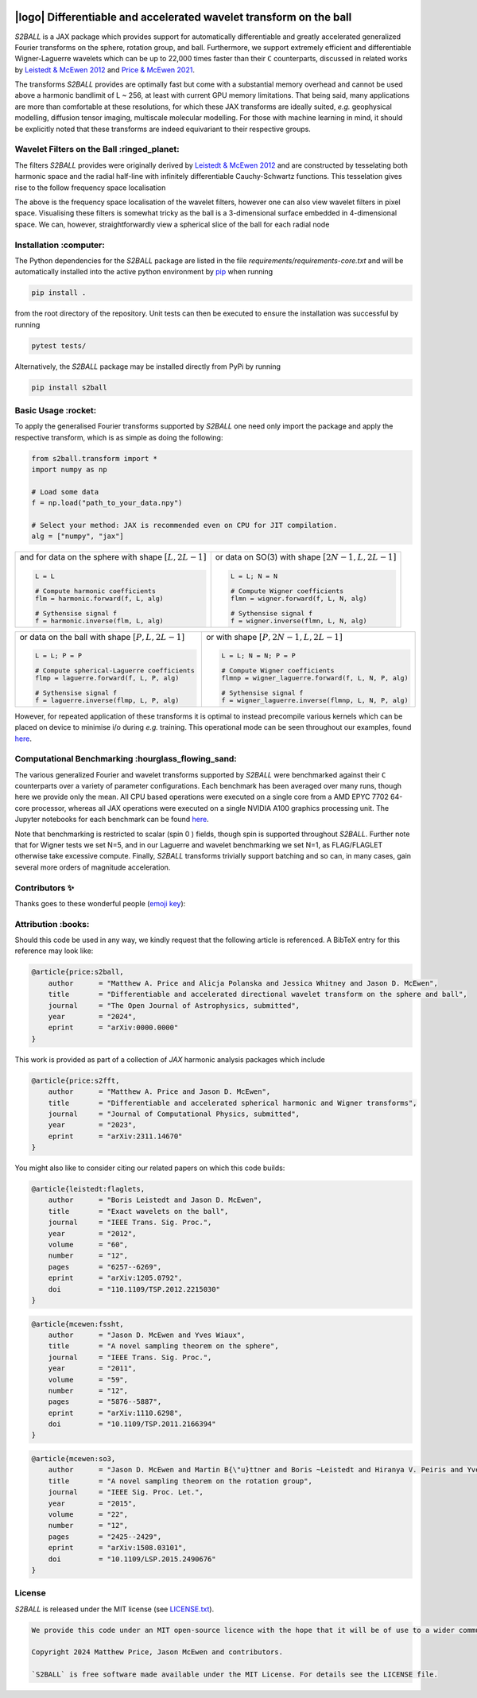 .. image:: https://github.com/astro-informatics/s2ball/actions/workflows/tests.yml/badge.svg?branch=main
    :target: https://github.com/astro-informatics/s2ball/actions/workflows/tests.yml
.. image:: https://codecov.io/gh/astro-informatics/s2ball/graph/badge.svg?token=12JWTZPO96
    :target: https://codecov.io/gh/astro-informatics/s2ball
.. image:: https://img.shields.io/badge/License-MIT-yellow.svg
    :target: https://opensource.org/licenses/MIT
.. image:: https://badge.fury.io/py/s2ball.svg
    :target: https://badge.fury.io/py/s2ball
.. image:: http://img.shields.io/badge/arXiv-0000.00000-orange.svg?style=flat
    :target: https://arxiv.org/abs/0000.00000
.. image:: https://img.shields.io/badge/all_contributors-2-orange.svg?style=flat-square
    :target: #contributors-
.. image:: https://img.shields.io/badge/code%20style-black-000000.svg
    :target: https://github.com/psf/black

===================================================================
|logo| Differentiable and accelerated wavelet transform on the ball
===================================================================

.. |logo| raw:: html

   <img src="./docs/assets/sax_logo.png" align="left" height="100" width="100">

`S2BALL` is a JAX package which provides support for automatically 
differentiable and greatly accelerated generalized Fourier transforms on the sphere, 
rotation group, and ball. Furthermore, we support extremely efficient and differentiable 
Wigner-Laguerre wavelets which can be up to 22,000 times faster 
than their ``C`` counterparts, discussed in related works by `Leistedt & McEwen 2012 
<https://arxiv.org/pdf/1205.0792.pdf>`_ and `Price & McEwen 2021 <https://arxiv.org/pdf/2105.05518.pdf>`_.

The transforms `S2BALL` provides are optimally fast but come with a substantial memory 
overhead and cannot be used above a harmonic bandlimit of L ~ 256, at least with current GPU memory 
limitations. That being said, many applications are more than comfortable at these resolutions, for 
which these JAX transforms are ideally suited, *e.g.* geophysical modelling, diffusion 
tensor imaging, multiscale molecular modelling. For those with machine learning in mind, 
it should be explicitly noted that these transforms are indeed equivariant to their respective groups.

Wavelet Filters on the Ball :ringed_planet:
--------------------------------------------

The filters `S2BALL` provides were originally derived by `Leistedt & McEwen 2012 
<https://arxiv.org/pdf/1205.0792.pdf>`_ and are constructed by tesselating both harmonic space 
and the radial half-line with infinitely differentiable Cauchy-Schwartz functions. This tesselation 
gives rise to the follow frequency space localisation 

|filter_support|

.. |filter_support| image:: ./docs/assets/figures/ball_filter_support.png
    :width: 90%

The above is the frequency space localisation of the wavelet filters, however one can also view wavelet filters in pixel space. Visualising these filters is somewhat tricky as the ball is a 3-dimensional surface embedded in 4-dimensional space. We can, however, straightforwardly view a spherical slice of the ball for each radial node

|filter_support_pixel|

.. |filter_support_pixel| image:: ./docs/assets/figures/ball_filter_support_pixelspace.png
    :width: 90%

Installation :computer:
---------------------------

The Python dependencies for the `S2BALL` package are listed in the file
`requirements/requirements-core.txt` and will be automatically installed
into the active python environment by `pip <https://pypi.org>`_ when running

.. code-block:: bash

    pip install .        


from the root directory of the repository. Unit tests can then be
executed to ensure the installation was successful by running

.. code-block:: bash

    pytest tests/  

Alternatively, the `S2BALL` package may be installed directly from PyPi by running 

.. code-block:: bash

    pip install s2ball

Basic Usage :rocket:
---------------------------

To apply the generalised Fourier transforms supported by `S2BALL` one need only 
import the package and apply the respective transform, which is as simple as doing the 
following: 

.. code-block:: Python

    from s2ball.transform import *
    import numpy as np 

    # Load some data
    f = np.load("path_to_your_data.npy")

    # Select your method: JAX is recommended even on CPU for JIT compilation.
    alg = ["numpy", "jax"]

+-------------------------------------------------------+------------------------------------------------------------+
|and for data on the sphere with shape :math:`[L, 2L-1]`|or data on SO(3) with shape :math:`[2N-1, L, 2L-1]`         |
|                                                       |                                                            |
|.. code-block:: Python                                 |.. code-block:: Python                                      |
|                                                       |                                                            |
|   L = L                                               |   L = L; N = N                                             |
|                                                       |                                                            |
|   # Compute harmonic coefficients                     |   # Compute Wigner coefficients                            |
|   flm = harmonic.forward(f, L, alg)                   |   flmn = wigner.forward(f, L, N, alg)                      |
|                                                       |                                                            |
|   # Sythensise signal f                               |   # Sythensise signal f                                    |
|   f = harmonic.inverse(flm, L, alg)                   |   f = wigner.inverse(flmn, L, N, alg)                      |
+-------------------------------------------------------+------------------------------------------------------------+

+---------------------------------------------------+---------------------------------------------------------+
|or data on the ball with shape :math:`[P, L, 2L-1]`|or with shape :math:`[P, 2N-1, L, 2L-1]`                 |
|                                                   |                                                         |
|.. code-block:: Python                             |.. code-block:: Python                                   |
|                                                   |                                                         |
|   L = L; P = P                                    |   L = L; N = N; P = P                                   |
|                                                   |                                                         |
|   # Compute spherical-Laguerre coefficients       |   # Compute Wigner coefficients                         |
|   flmp = laguerre.forward(f, L, P, alg)           |   flmnp = wigner_laguerre.forward(f, L, N, P, alg)      |
|                                                   |                                                         |
|   # Sythensise signal f                           |   # Sythensise signal f                                 |
|   f = laguerre.inverse(flmp, L, P, alg)           |   f = wigner_laguerre.inverse(flmnp, L, N, P, alg)      |
+---------------------------------------------------+---------------------------------------------------------+

However, for repeated application of these transforms it is optimal to instead precompile 
various kernels which can be placed on device to minimise i/o during *e.g.* training. This 
operational mode can be seen throughout our examples, found `here 
<https://github.com/astro-informatics/s2ball/tree/main/notebooks>`_.

Computational Benchmarking :hourglass_flowing_sand:
--------------------------------------------------

The various generalized Fourier and wavelet transforms supported by `S2BALL` were 
benchmarked against their ``C`` counterparts over a variety of parameter configurations. 
Each benchmark has been averaged over many runs, though here we provide only the mean. 
All CPU based operations were executed on a single core from a AMD EPYC 7702 64-core 
processor, whereas all JAX operations were executed on a single NVIDIA A100 graphics 
processing unit. The Jupyter notebooks for each benchmark can be found `here 
<https://github.com/astro-informatics/s2ball/tree/main/notebooks>`_.

Note that benchmarking is restricted to scalar (spin 0 ) fields, though spin is supported 
throughout `S2BALL`. Further note that for Wigner tests we set N=5, and in our 
Laguerre and wavelet benchmarking we set N=1, as FLAG/FLAGLET otherwise take 
excessive compute. Finally, `S2BALL` transforms trivially support batching and 
so can, in many cases, gain several more orders of magnitude acceleration.
    
|harmonic| |wigner| 

|laguerre| |wavelet|

.. |harmonic| image:: ./docs/assets/figures/harmonic.png
    :width: 48%

.. |wigner| image:: ./docs/assets/figures/wigner.png
    :width: 48%

.. |laguerre| image:: ./docs/assets/figures/laguerre.png
    :width: 48%

.. |wavelet| image:: ./docs/assets/figures/wavelet.png
    :width: 48%

Contributors ✨
-----------------------------------

Thanks goes to these wonderful people (`emoji
key <https://allcontributors.org/docs/en/emoji-key>`_):

.. raw:: html 

    <embed>
        <table>
        <tbody>
            <tr>
            <td align="center" valign="top" width="16.66%"><a href="https://cosmomatt.github.io"><img src="https://avatars.githubusercontent.com/u/32554533?v=4?s=100" width="100px;" alt="Matt Price"/><br /><sub><b>Matt Price</b></sub></a><br /><a href="https://github.com/astro-informatics/S2BALL/commits?author=CosmoMatt" title="Code">💻</a> <a href="https://github.com/astro-informatics/S2BALL/pulls?q=is%3Apr+reviewed-by%3ACosmoMatt" title="Reviewed Pull Requests">👀</a> <a href="#ideas-CosmoMatt" title="Ideas, Planning, & Feedback">🤔</a></td>
            <td align="center" valign="top" width="16.66%"><a href="http://www.jasonmcewen.org"><img src="https://avatars.githubusercontent.com/u/3181701?v=4?s=100" width="100px;" alt="Jason McEwen "/><br /><sub><b>Jason McEwen </b></sub></a><br /><a href="https://github.com/astro-informatics/S2BALL/commits?author=jasonmcewen" title="Code">💻</a> <a href="https://github.com/astro-informatics/S2BALL/pulls?q=is%3Apr+reviewed-by%3Ajasonmcewen" title="Reviewed Pull Requests">👀</a> <a href="#ideas-jasonmcewen" title="Ideas, Planning, & Feedback">🤔</a></td>
            </tr>
        </tbody>
        </table>
    </embed>

Attribution :books:
-------------------

Should this code be used in any way, we kindly request that the following article is
referenced. A BibTeX entry for this reference may look like:

.. code-block:: 

    @article{price:s2ball, 
        author      = "Matthew A. Price and Alicja Polanska and Jessica Whitney and Jason D. McEwen",
        title       = "Differentiable and accelerated directional wavelet transform on the sphere and ball",
        journal     = "The Open Journal of Astrophysics, submitted",
        year        = "2024",
        eprint      = "arXiv:0000.0000"        
    }

This work is provided as part of a collection of `JAX` harmonic analysis packages which include 

.. code-block:: 

    @article{price:s2fft, 
        author      = "Matthew A. Price and Jason D. McEwen",
        title       = "Differentiable and accelerated spherical harmonic and Wigner transforms",
        journal     = "Journal of Computational Physics, submitted",
        year        = "2023",
        eprint      = "arXiv:2311.14670"        
    }
    
You might also like to consider citing our related papers on which this code builds:

.. code-block:: 

    @article{leistedt:flaglets,
        author      = "Boris Leistedt and Jason D. McEwen",
        title       = "Exact wavelets on the ball",
        journal     = "IEEE Trans. Sig. Proc.",
        year        = "2012",
        volume      = "60",
        number      = "12",
        pages       = "6257--6269",        
        eprint      = "arXiv:1205.0792",
        doi         = "110.1109/TSP.2012.2215030"
    }

.. code-block:: 

    @article{mcewen:fssht,
        author      = "Jason D. McEwen and Yves Wiaux",
        title       = "A novel sampling theorem on the sphere",
        journal     = "IEEE Trans. Sig. Proc.",
        year        = "2011",
        volume      = "59",
        number      = "12",
        pages       = "5876--5887",        
        eprint      = "arXiv:1110.6298",
        doi         = "10.1109/TSP.2011.2166394"
    }

.. code-block:: 

    @article{mcewen:so3,
        author      = "Jason D. McEwen and Martin B{\"u}ttner and Boris ~Leistedt and Hiranya V. Peiris and Yves Wiaux",
        title       = "A novel sampling theorem on the rotation group",
        journal     = "IEEE Sig. Proc. Let.",
        year        = "2015",
        volume      = "22",
        number      = "12",
        pages       = "2425--2429",
        eprint      = "arXiv:1508.03101",
        doi         = "10.1109/LSP.2015.2490676"    
    }

License
---------------------------

`S2BALL` is released under the MIT license (see `LICENSE.txt <https://github.com/astro-informatics/s2ball/blob/main/LICENCE.txt>`_).

.. code-block::

    We provide this code under an MIT open-source licence with the hope that it will be of use to a wider community.

    Copyright 2024 Matthew Price, Jason McEwen and contributors.

    `S2BALL` is free software made available under the MIT License. For details see the LICENSE file.
